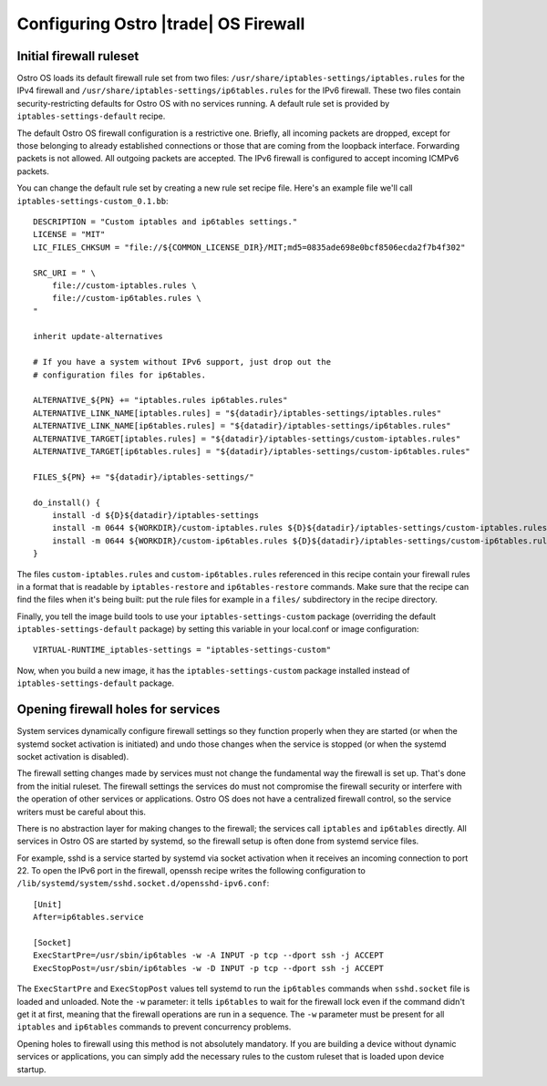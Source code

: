 .. _firewall-configuration:

Configuring Ostro |trade| OS Firewall
#####################################

Initial firewall ruleset
========================

Ostro OS loads its default firewall rule set from two files:
``/usr/share/iptables-settings/iptables.rules`` for the IPv4 firewall
and ``/usr/share/iptables-settings/ip6tables.rules`` for the IPv6
firewall. These two files contain security-restricting defaults for
Ostro OS with no services running. A default rule set is provided by
``iptables-settings-default`` recipe.

The default Ostro OS firewall configuration is a restrictive one.
Briefly, all incoming packets are dropped, except for those belonging to
already established connections or those that are coming from the
loopback interface. Forwarding packets is not allowed. All outgoing
packets are accepted. The IPv6 firewall is configured to accept
incoming ICMPv6 packets.

You can change the default rule set by creating a new rule set recipe
file. Here's an example file we'll call
``iptables-settings-custom_0.1.bb``:

::

    DESCRIPTION = "Custom iptables and ip6tables settings."
    LICENSE = "MIT"
    LIC_FILES_CHKSUM = "file://${COMMON_LICENSE_DIR}/MIT;md5=0835ade698e0bcf8506ecda2f7b4f302"

    SRC_URI = " \
        file://custom-iptables.rules \
        file://custom-ip6tables.rules \
    "

    inherit update-alternatives

    # If you have a system without IPv6 support, just drop out the
    # configuration files for ip6tables.

    ALTERNATIVE_${PN} += "iptables.rules ip6tables.rules"
    ALTERNATIVE_LINK_NAME[iptables.rules] = "${datadir}/iptables-settings/iptables.rules"
    ALTERNATIVE_LINK_NAME[ip6tables.rules] = "${datadir}/iptables-settings/ip6tables.rules"
    ALTERNATIVE_TARGET[iptables.rules] = "${datadir}/iptables-settings/custom-iptables.rules"
    ALTERNATIVE_TARGET[ip6tables.rules] = "${datadir}/iptables-settings/custom-ip6tables.rules"

    FILES_${PN} += "${datadir}/iptables-settings/"

    do_install() {
        install -d ${D}${datadir}/iptables-settings
        install -m 0644 ${WORKDIR}/custom-iptables.rules ${D}${datadir}/iptables-settings/custom-iptables.rules
        install -m 0644 ${WORKDIR}/custom-ip6tables.rules ${D}${datadir}/iptables-settings/custom-ip6tables.rules
    }

The files ``custom-iptables.rules`` and ``custom-ip6tables.rules``
referenced in this recipe contain your firewall rules in a format that
is readable by ``iptables-restore`` and ``ip6tables-restore`` commands.
Make sure that the recipe can find the files when it's being built: put
the rule files for example in a ``files/`` subdirectory in the recipe
directory.

Finally, you tell the image build tools to use your
``iptables-settings-custom`` package (overriding the default
``iptables-settings-default`` package) by setting this variable in your
local.conf or image configuration:

::

    VIRTUAL-RUNTIME_iptables-settings = "iptables-settings-custom"

Now, when you build a new image, it has the ``iptables-settings-custom``
package installed instead of ``iptables-settings-default`` package.


Opening firewall holes for services
===================================

System services dynamically configure firewall settings so they function
properly when they are started (or when the systemd socket activation is
initiated) and undo those changes when the service is stopped (or when
the systemd socket activation is disabled).

The firewall setting changes made by services must not change the
fundamental way the firewall is set up. That's done from the initial
ruleset. The firewall settings the services do must not compromise the
firewall security or interfere with the operation of other services or
applications. Ostro OS does not have a centralized firewall control, so
the service writers must be careful about this.

There is no abstraction layer for making changes to the firewall; the
services call ``iptables`` and ``ip6tables`` directly. All services in
Ostro OS are started by systemd, so the firewall setup is often done
from systemd service files.

For example, sshd is a service started by systemd via socket activation when it
receives an incoming connection to port 22. To open the IPv6 port in the
firewall, openssh recipe writes the following configuration to
``/lib/systemd/system/sshd.socket.d/opensshd-ipv6.conf``:

::

    [Unit]
    After=ip6tables.service

    [Socket]
    ExecStartPre=/usr/sbin/ip6tables -w -A INPUT -p tcp --dport ssh -j ACCEPT
    ExecStopPost=/usr/sbin/ip6tables -w -D INPUT -p tcp --dport ssh -j ACCEPT

The ``ExecStartPre`` and ``ExecStopPost`` values tell systemd to run the
``ip6tables`` commands when ``sshd.socket`` file is loaded and unloaded. Note
the ``-w`` parameter: it tells ``ip6tables`` to wait for the firewall lock even
if the command didn't get it at first, meaning that the firewall operations are
run in a sequence. The ``-w`` parameter must be present for all ``iptables`` and
``ip6tables`` commands to prevent concurrency problems.

Opening holes to firewall using this method is not absolutely mandatory.
If you are building a device without dynamic services or applications,
you can simply add the necessary rules to the custom ruleset that is
loaded upon device startup.
